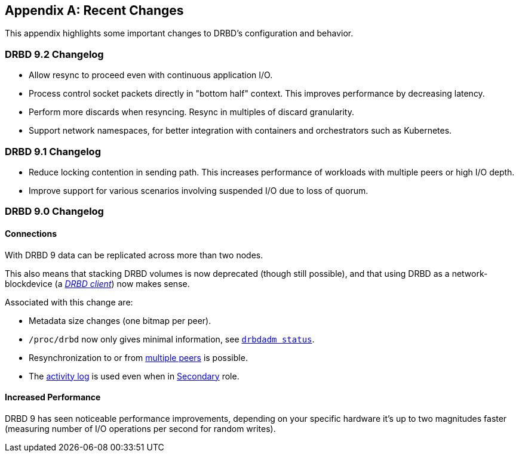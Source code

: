 [[ap-recent-changes]]
[appendix]
== Recent Changes

This appendix highlights some important changes to DRBD's configuration
and behavior.

[[s-recent-changes-drbd-9.2]]
=== DRBD 9.2 Changelog

- Allow resync to proceed even with continuous application I/O.

- Process control socket packets directly in "bottom half" context. This improves performance
  by decreasing latency.

- Perform more discards when resyncing. Resync in multiples of discard granularity.

- Support network namespaces, for better integration with containers and orchestrators such
  as Kubernetes.

[[s-recent-changes-drbd-9.1]]
=== DRBD 9.1 Changelog

- Reduce locking contention in sending path. This increases performance of workloads with
  multiple peers or high I/O depth.

- Improve support for various scenarios involving suspended I/O due to loss of quorum.

[[s-recent-changes-from-drbd-8.4]]
=== DRBD 9.0 Changelog

[[s-recent-changes-connections]]
==== Connections

With DRBD 9 data can be replicated across more than two nodes.

This also means that stacking DRBD volumes is now deprecated (though still
possible), and that using DRBD as a network-blockdevice (a
<<s-drbd-client,__DRBD client__>>) now makes sense.

Associated with this change are:

- Metadata size changes (one bitmap per peer).

- `/proc/drbd` now only gives minimal information, see
    <<s-drbdadm-status, `drbdadm status`>>.

- Resynchronization to or from <<s-multi-node,multiple peers>> is possible.

- The <<s-activity-log,activity log>> is used even when in
  <<s-resource-roles,Secondary>> role.

[[s-recent-changes-performance]]
==== Increased Performance

DRBD 9 has seen noticeable performance improvements, depending on your specific
hardware it's up to two magnitudes faster (measuring number of I/O
operations per second for random writes).

